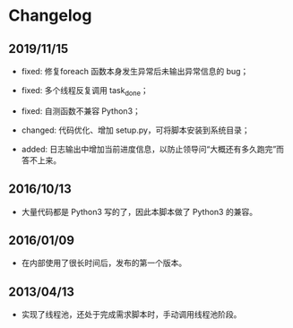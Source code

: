 * Changelog

** 2019/11/15

- fixed: 修复foreach 函数本身发生异常后未输出异常信息的 bug；

- fixed: 多个线程反复调用 task_done；

- fixed: 自测函数不兼容 Python3；

- changed: 代码优化、增加 setup.py，可将脚本安装到系统目录；

- added: 日志输出中增加当前进度信息，以防止领导问“大概还有多久跑完”而答不上来。

** 2016/10/13

- 大量代码都是 Python3 写的了，因此本脚本做了 Python3 的兼容。

** 2016/01/09

- 在内部使用了很长时间后，发布的第一个版本。

** 2013/04/13

- 实现了线程池，还处于完成需求脚本时，手动调用线程池阶段。
